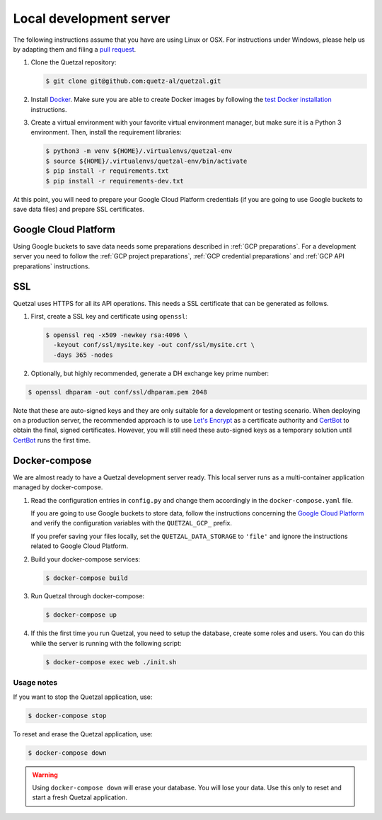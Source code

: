 .. _`Local development server`:

========================
Local development server
========================

The following instructions assume that you have are using Linux or OSX.
For instructions under Windows, please help us by adapting them and filing
a `pull request <https://github.com/quetz-al/quetzal/pull/new/master>`_.

1. Clone the Quetzal repository:

   .. code-block:: console

    $ git clone git@github.com:quetz-al/quetzal.git

2. Install Docker_. Make sure you are able to create Docker images by following
   the `test Docker installation`_ instructions.

3. Create a virtual environment with your favorite virtual environment manager,
   but make sure it is a Python 3 environment. Then, install the requirement
   libraries:

   .. code-block:: console

    $ python3 -m venv ${HOME}/.virtualenvs/quetzal-env
    $ source ${HOME}/.virtualenvs/quetzal-env/bin/activate
    $ pip install -r requirements.txt
    $ pip install -r requirements-dev.txt


At this point, you will need to prepare your Google Cloud Platform credentials
(if you are going to use Google buckets to save data files) and prepare SSL
certificates.


Google Cloud Platform
---------------------

Using Google buckets to save data needs some preparations described in
:ref:`GCP preparations`.
For a development server you need to follow the
:ref:`GCP project preparations`,
:ref:`GCP credential preparations` and
:ref:`GCP API preparations` instructions.

SSL
---

Quetzal uses HTTPS for all its API operations. This needs a SSL certificate
that can be generated as follows.

1. First, create a SSL key and certificate using ``openssl``:

   .. code-block:: console

    $ openssl req -x509 -newkey rsa:4096 \
      -keyout conf/ssl/mysite.key -out conf/ssl/mysite.crt \
      -days 365 -nodes

2. Optionally, but highly recommended, generate a DH exchange key prime number:

.. code-block:: console

 $ openssl dhparam -out conf/ssl/dhparam.pem 2048

Note that these are auto-signed keys and they are only suitable for a
development or testing scenario. When deploying on a production server, the
recommended approach is to use `Let's Encrypt`_  as a certificate authority and
`CertBot`_ to obtain the final, signed certificates.
However, you will still need these auto-signed keys as a temporary solution
until `CertBot`_ runs the first time.


Docker-compose
--------------

We are almost ready to have a Quetzal development server ready. This local
server runs as a multi-container application managed by docker-compose.


1. Read the configuration entries in ``config.py`` and change them
   accordingly in the ``docker-compose.yaml`` file.

   If you are going to use Google buckets to store data, follow the instructions
   concerning the `Google Cloud Platform`_ and verify the
   configuration variables with the ``QUETZAL_GCP_`` prefix.

   If you prefer saving your files locally, set the ``QUETZAL_DATA_STORAGE`` to
   ``'file'`` and ignore the instructions related to Google Cloud Platform.

2. Build your docker-compose services:

   .. code-block:: console

    $ docker-compose build

3. Run Quetzal through docker-compose:

   .. code-block:: console

    $ docker-compose up

4. If this the first time you run Quetzal, you need to setup the database,
   create some roles and users. You can do this while the server is running
   with the following script:

   .. code-block:: console

    $ docker-compose exec web ./init.sh

Usage notes
^^^^^^^^^^^

If you want to stop the Quetzal application, use:

.. code-block:: console

 $ docker-compose stop

To reset and erase the Quetzal application, use:

.. code-block:: console

 $ docker-compose down

.. warning:: Using ``docker-compose down`` will erase your database.
  You will lose your data. Use this only to reset and start a fresh Quetzal
  application.

.. _Let's Encrypt: https://letsencrypt.org/
.. _CertBot: https://certbot.eff.org/
.. _Docker: https://docs.docker.com/install/
.. _test Docker installation: https://docs.docker.com/get-started/#test-docker-installation

